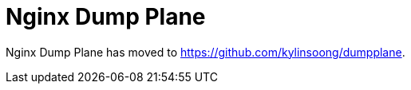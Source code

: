 = Nginx Dump Plane
:toc: manual

Nginx Dump Plane has moved to https://github.com/kylinsoong/dumpplane.

